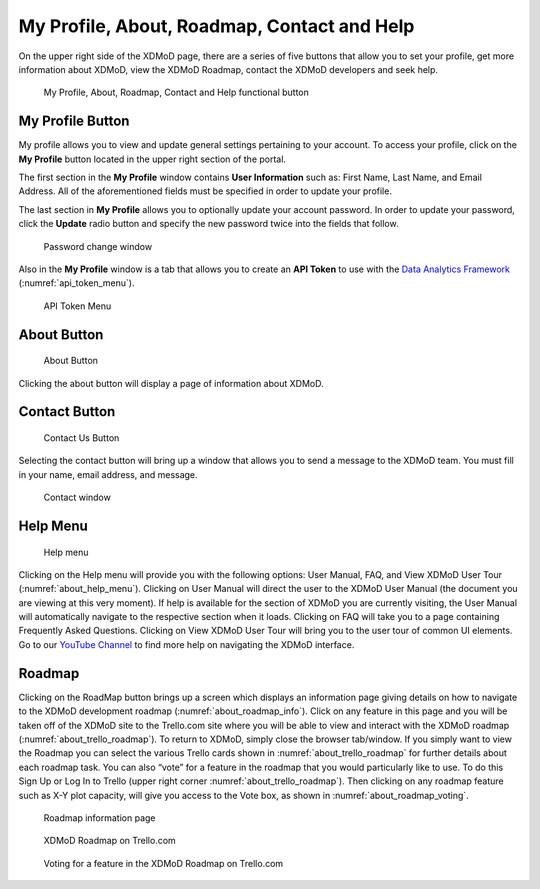 My Profile, About, Roadmap, Contact and Help
===============================================

On the upper right side of the XDMoD page, there are a series of five
buttons that allow you to set your profile, get more information
about XDMoD, view the XDMoD Roadmap, contact the XDMoD developers and
seek help.

.. figure:: media/image45.png
   :name: about_help_buttons

   My Profile, About, Roadmap, Contact and Help functional button

.. _my_profile_button:

My Profile Button
----------------------

My profile allows you to view and update general settings pertaining to
your account. To access your profile, click on the **My Profile** button
located in the upper right section of the portal.

The first section in the **My Profile** window contains **User
Information** such as: First Name, Last Name, and Email Address. All of
the aforementioned fields must be specified in order to update your
profile.

The last section in **My Profile** allows you to optionally update your
account password. In order to update your password, click the **Update**
radio button and specify the new password twice into the fields that
follow.

.. figure:: media/image71.png
   :name: my_profile_password_change

   Password change window

.. only:: Open

   Also in the **My Profile** window is the option to choose your **Role
   Delegation** by clicking the tab at the top of the window (:numref:`my_profile_role_delegation_menu`).
   This tab allows you to choose a specific staff member
   connected to your account to delegate special privileges.

   .. figure:: media/image112.png
      :name: my_profile_role_delegation_menu

      Role Delegation Menu

Also in the **My Profile** window is a tab that allows you to create an
**API Token** to use with the
`Data Analytics Framework <https://pypi.org/project/xdmod-data>`_
(:numref:`api_token_menu`).

.. figure:: media/image137.png
   :name: api_token_menu

   API Token Menu

About Button
-----------------

.. figure:: media/aboutbutton.png
   :name: about_button
   :scale: 75%

   About Button

Clicking the about button will display a page of information about
XDMoD.

Contact Button
-------------------

.. figure:: media/contactusbutton.png
   :name: contact_us_button
   :scale: 75%

   Contact Us Button

Selecting the contact button will bring up a window that allows you
to send a message to the XDMoD team. You must fill in your name,
email address, and message.

.. figure:: media/image79.png
   :name: my_profile_contact_window

   Contact window

Help Menu
--------------

.. figure:: media/helpbutton.png
   :name: about_help_menu
   :scale: 70%

   Help menu

Clicking on the Help menu will provide you with the following options:
User Manual, FAQ, and View XDMoD User Tour (:numref:`about_help_menu`). Clicking on User
Manual will direct the user to the XDMoD User Manual (the document you
are viewing at this very moment). If help is available for the section
of XDMoD you are currently visiting, the User Manual will automatically
navigate to the respective section when it loads. Clicking on FAQ will
take you to a page containing Frequently Asked Questions. Clicking on
View XDMoD User Tour will bring you to the user tour of common UI elements.
Go to our `YouTube Channel <https://www.youtube.com/channel/UChm_AbEcBryCdIfebN5Kkrg>`_
to find more help on navigating the XDMoD interface.

Roadmap
------------

Clicking on the RoadMap button brings up a screen which displays an
information page giving details on how to navigate to the XDMoD
development roadmap (:numref:`about_roadmap_info`). Click on any feature in this page
and you will be taken off of the XDMoD site to the Trello.com site where
you will be able to view and interact with the XDMoD roadmap (:numref:`about_trello_roadmap`).
To return to XDMoD, simply close the browser tab/window. If you
simply want to view the Roadmap you can select the various Trello cards
shown in :numref:`about_trello_roadmap` for further details about each roadmap task.
You can also “vote” for a feature in the roadmap that you would
particularly like to use. To do this Sign Up or Log In to Trello (upper
right corner :numref:`about_trello_roadmap`). Then clicking on any roadmap feature such as
X-Y plot capacity, will give you access to the Vote box, as shown in
:numref:`about_roadmap_voting`.

.. figure:: media/image19.png
   :name: about_roadmap_info

   Roadmap information page

.. figure:: media/image119.png
   :name: about_trello_roadmap

   XDMoD Roadmap on Trello.com

.. figure:: media/image54.png
   :name: about_roadmap_voting

   Voting for a feature in the XDMoD Roadmap on Trello.com
